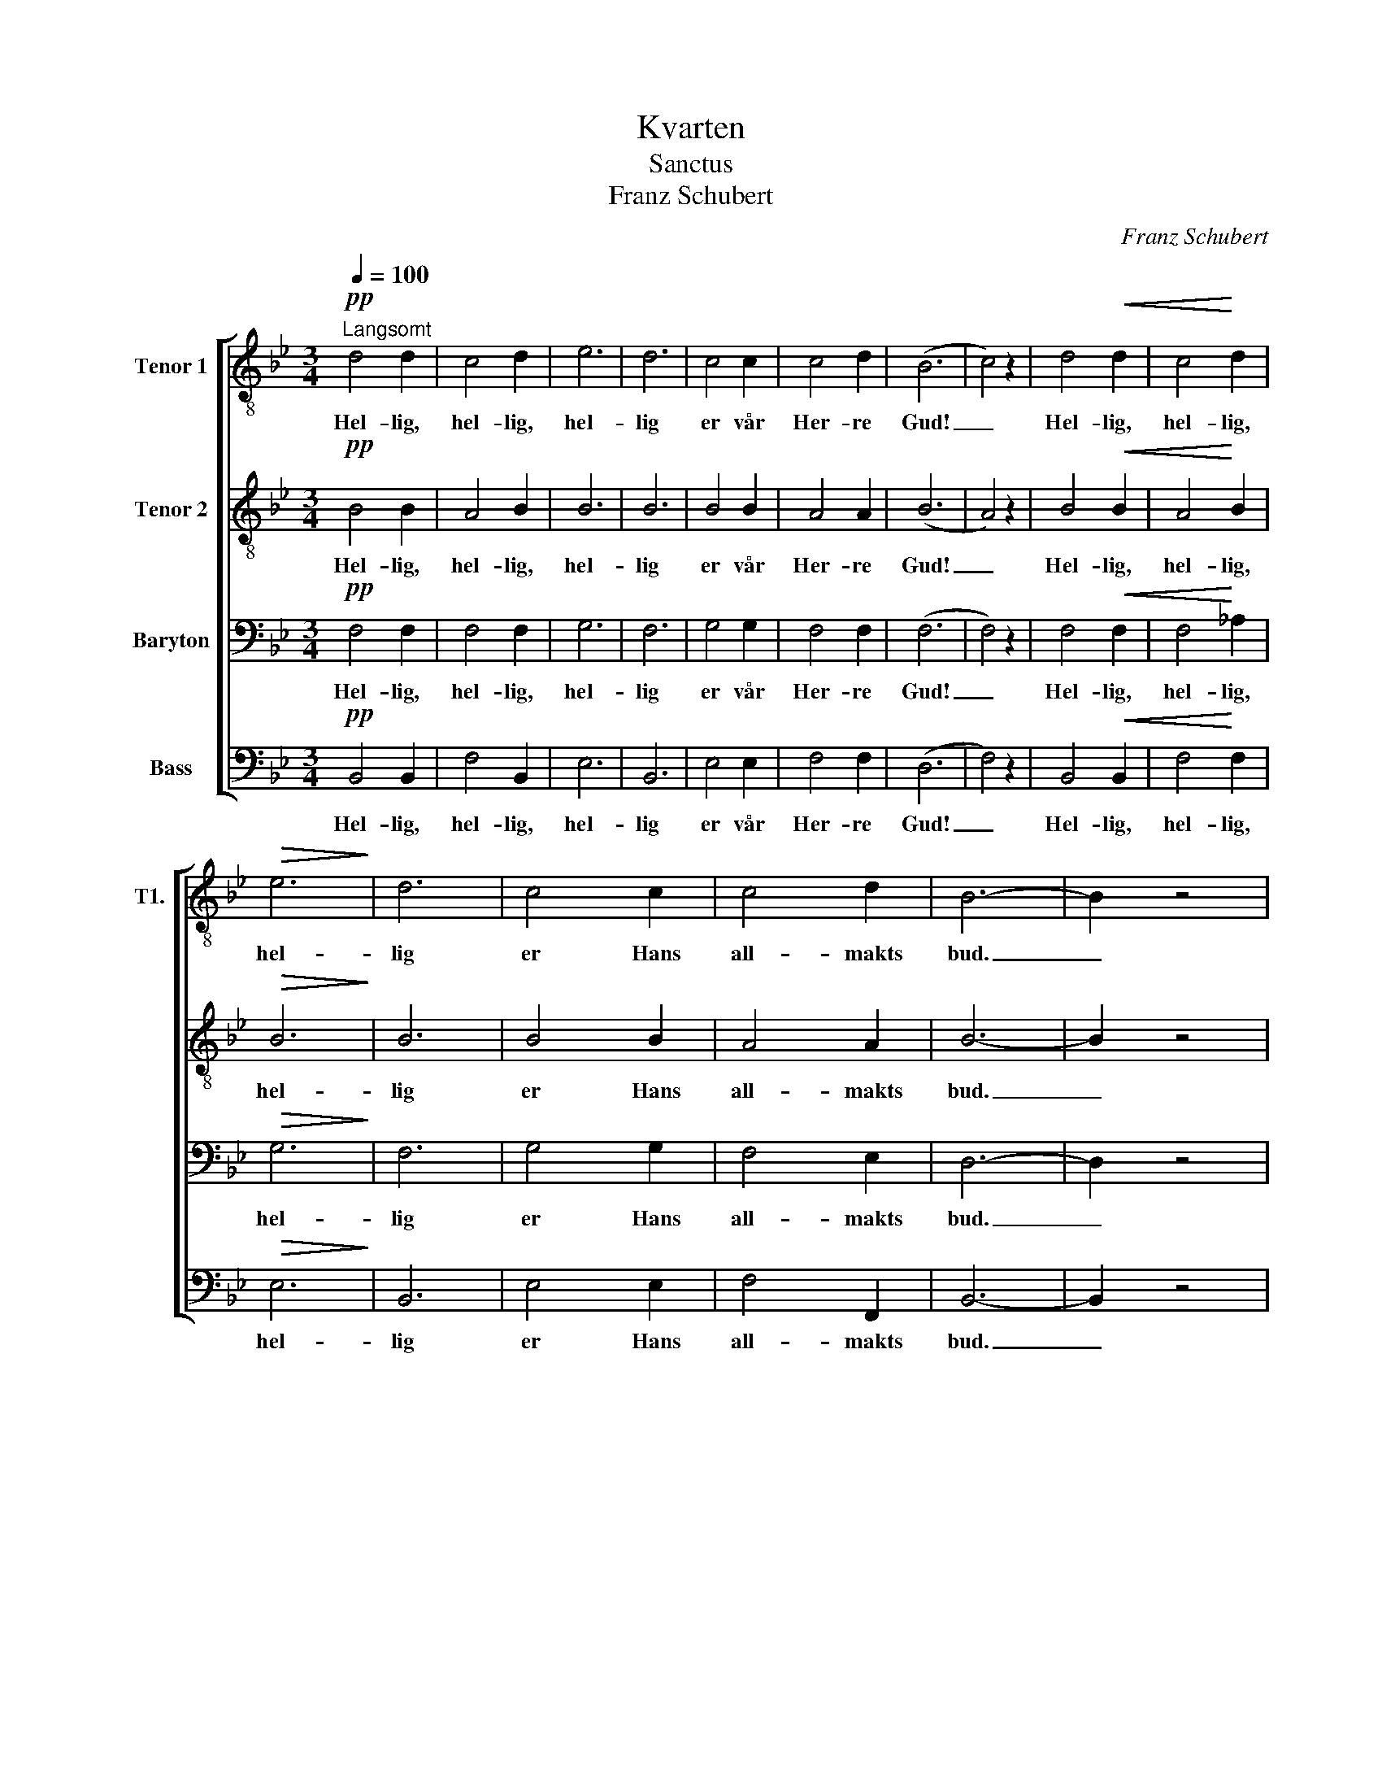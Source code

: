 X:1
T:Kvarten
T:Sanctus
T:Franz Schubert
C:Franz Schubert
%%score [ 1 2 3 4 ]
L:1/8
Q:1/4=100
M:3/4
K:Bb
V:1 treble-8 nm="Tenor 1" snm="T1."
V:2 treble-8 nm="Tenor 2"
V:3 bass nm="Baryton"
V:4 bass nm="Bass"
V:1
!pp!"^Langsomt" d4 d2 | c4 d2 | e6 | d6 | c4 c2 | c4 d2 | (B6 | c4) z2 | d4!<(! d2 | c4!<)! d2 | %10
w: Hel- lig,|hel- lig,|hel-|lig|er vår|Her- re|Gud!|_|Hel- lig,|hel- lig,|
w: ||||||||||
!>(! e6!>)! | d6 | c4 c2 | c4 d2 | B6- | B2 z4 |!ff! f4 f2 | f4 f2 | g6 | e4 z2 | e4 f2 | d4 B2 | %22
w: hel-|lig|er Hans|all- makts|bud.|_|Han som|all- ting|skap-|te,|han som|e- vig|
w: ||||||2. Alt på|jord han|sty-|rer,|alt hans|øy- e|
!>(! c6- | c4!>)! z2 |!pp! d4 d2 | c4 B2 | e6 | d6 | g4 c2 | c4 d2 | B6- | B2 z4 |] %32
w: er,|_|Han skal|e- vig|rå-|de|o- ver|him- lens|hær.|_|
w: ser.|_|Hel- lig,|hel- lig,|hel-|lig,|hel- lig|Her- ren|er.|_|
V:2
!pp! B4 B2 | A4 B2 | B6 | B6 | B4 B2 | A4 A2 | (B6 | A4) z2 | B4!<(! B2 | A4!<)! B2 |!>(! B6!>)! | %11
w: Hel- lig,|hel- lig,|hel-|lig|er vår|Her- re|Gud!|_|Hel- lig,|hel- lig,|hel-|
w: |||||||||||
 B6 | B4 B2 | A4 A2 | B6- | B2 z4 |!ff! d4 d2 | d4 d2 | d6 | c4 z2 | c4 c2 | B4 B2 |!>(! A6- | %23
w: lig|er Hans|all- makts|bud.|_|Han som|all- ting|skap-|te,|han som|e- vig|er,|
w: |||||2. Alt på|jord han|sty-|rer,|alt hans|øy- e|ser.|
 A4!>)! z2 |!pp! _A4 A2 | _A4 A2 | (G4 =A2) | B6 | B4 B2 | B4 A2 | F6- | F2 z4 |] %32
w: _|Han skal|e- vig|rå- *|de|o- ver|him- lens|hær.|_|
w: _|Hel- lig,|hel- lig,|hel- *|lig,|hel- lig|Her- ren|er.|_|
V:3
!pp! F,4 F,2 | F,4 F,2 | G,6 | F,6 | G,4 G,2 | F,4 F,2 | (F,6 | F,4) z2 | F,4!<(! F,2 | %9
w: Hel- lig,|hel- lig,|hel-|lig|er vår|Her- re|Gud!|_|Hel- lig,|
w: |||||||||
 F,4!<)! _A,2 |!>(! G,6!>)! | F,6 | G,4 G,2 | F,4 E,2 | D,6- | D,2 z4 |!ff! D4 D2 | C4 C2 | =B,6 | %19
w: hel- lig,|hel-|lig|er Hans|all- makts|bud.|_|Han som|all- ting|skap-|
w: |||||||2. Alt på|jord han|sty-|
 G,4 z2 | A,4 F,2 | F,4 F,2 |!>(! F,6- | F,4!>)! z2 |!pp! F,4 F,2 | E,4 F,2 | (G,4 F,2) | F,6 | %28
w: te,|han som|e- vig|er,|_|Han skal|e- vig|rå- *|de|
w: rer,|alt hans|øy- e|ser.|_|Hel- lig,|hel- lig,|hel- *|lig,|
 G,4 G,2 | F,4 _E,2 | D,6- | D,2 z4 |] %32
w: o- ver|him- lens|hær.|_|
w: hel- lig|Her- ren|er|_|
V:4
!pp! B,,4 B,,2 | F,4 B,,2 | E,6 | B,,6 | E,4 E,2 | F,4 F,2 | (D,6 | F,4) z2 | B,,4!<(! B,,2 | %9
w: Hel- lig,|hel- lig,|hel-|lig|er vår|Her- re|Gud!|_|Hel- lig,|
w: |||||||||
 F,4!<)! F,2 |!>(! E,6!>)! | B,,6 | E,4 E,2 | F,4 F,,2 | B,,6- | B,,2 z4 |!ff! B,4 B,2 | _A,4 A,2 | %18
w: hel- lig,|hel-|lig|er Hans|all- makts|bud.|_|Han som|all- ting|
w: |||||||2. Alt på|jord han|
 G,6 | C,4 z2 | F,4 A,,2 | B,,4 D,2 |!>(! F,6- | F,4!>)! z2 |!pp! B,,4 B,,2 | C,4 D,2 | (E,4 C,2) | %27
w: skap-|te,|han som|e- vig|er,|_|Han skal|e- vig|rå- *|
w: sty-|rer,|alt hans|øy- e|ser.|_|Hel- lig,|hel- lig,|hel- *|
 B,,6 | E,4 =E,2 | F,4 F,,2 | B,,6- | B,,2 z4 |] %32
w: de|o- ver|him- lens|hær.|_|
w: lig,|hel- lig|Her- ren|er.|_|

